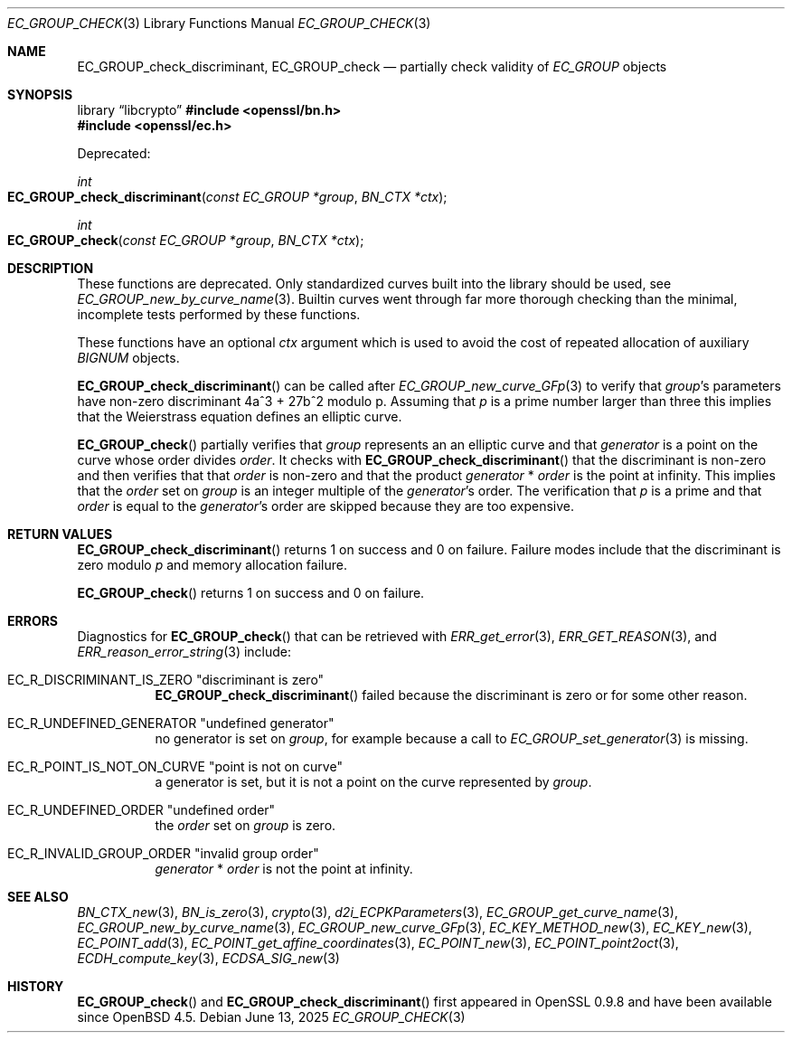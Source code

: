 .\" $OpenBSD: EC_GROUP_check.3,v 1.5 2025/06/13 18:34:00 schwarze Exp $
.\"
.\" Copyright (c) 2025 Theo Buehler <tb@openbsd.org>
.\"
.\" Permission to use, copy, modify, and distribute this software for any
.\" purpose with or without fee is hereby granted, provided that the above
.\" copyright notice and this permission notice appear in all copies.
.\"
.\" THE SOFTWARE IS PROVIDED "AS IS" AND THE AUTHOR DISCLAIMS ALL WARRANTIES
.\" WITH REGARD TO THIS SOFTWARE INCLUDING ALL IMPLIED WARRANTIES OF
.\" MERCHANTABILITY AND FITNESS. IN NO EVENT SHALL THE AUTHOR BE LIABLE FOR
.\" ANY SPECIAL, DIRECT, INDIRECT, OR CONSEQUENTIAL DAMAGES OR ANY DAMAGES
.\" WHATSOEVER RESULTING FROM LOSS OF USE, DATA OR PROFITS, WHETHER IN AN
.\" ACTION OF CONTRACT, NEGLIGENCE OR OTHER TORTIOUS ACTION, ARISING OUT OF
.\" OR IN CONNECTION WITH THE USE OR PERFORMANCE OF THIS SOFTWARE.
.\"
.Dd $Mdocdate: June 13 2025 $
.Dt EC_GROUP_CHECK 3
.Os
.Sh NAME
.Nm EC_GROUP_check_discriminant ,
.Nm EC_GROUP_check
.Nd partially check validity of
.Vt EC_GROUP
objects
.Sh SYNOPSIS
.Lb libcrypto
.In openssl/bn.h
.In openssl/ec.h
.Pp
Deprecated:
.Pp
.Ft int
.Fo EC_GROUP_check_discriminant
.Fa "const EC_GROUP *group"
.Fa "BN_CTX *ctx"
.Fc
.Ft int
.Fo EC_GROUP_check
.Fa "const EC_GROUP *group"
.Fa "BN_CTX *ctx"
.Fc
.Sh DESCRIPTION
These functions are deprecated.
Only standardized curves built into the library should be used, see
.Xr EC_GROUP_new_by_curve_name 3 .
Builtin curves went through far more thorough checking than
the minimal, incomplete tests performed by these functions.
.Pp
These functions have an optional
.Fa ctx
argument which is used to avoid the cost of repeated allocation of
auxiliary
.Vt BIGNUM
objects.
.Pp
.Fn EC_GROUP_check_discriminant
can be called after
.Xr EC_GROUP_new_curve_GFp 3
to verify that
.Fa group Ns 's
parameters have non-zero discriminant 4a^3 + 27b^2 modulo p.
Assuming that
.Fa p
is a prime number larger than three
this implies that the Weierstrass equation defines an elliptic curve.
.Pp
.Fn EC_GROUP_check
partially verifies that
.Fa group
represents an an elliptic curve and that
.Fa generator
is a point on the curve whose order divides
.Fa order .
It checks with
.Fn EC_GROUP_check_discriminant
that the discriminant is non-zero
and then verifies that that
.Fa order
is non-zero and that the product
.Fa generator No * Fa order
is the point at infinity.
This implies that the
.Fa order
set on
.Fa group
is an integer multiple of the
.Fa generator Ns 's
order.
The verification that
.Fa p
is a prime
and that
.Fa order
is equal to the
.Fa generator Ns 's
order are skipped because they are too expensive.
.Sh RETURN VALUES
.Fn EC_GROUP_check_discriminant
returns 1 on success and 0 on failure.
Failure modes include that the discriminant is zero modulo
.Fa p
and memory allocation failure.
.Pp
.Fn EC_GROUP_check
returns 1 on success and 0 on failure.
.Sh ERRORS
Diagnostics for
.Fn EC_GROUP_check
that can be retrieved with
.Xr ERR_get_error 3 ,
.Xr ERR_GET_REASON 3 ,
and
.Xr ERR_reason_error_string 3
include:
.Bl -tag -width Ds
.It Dv EC_R_DISCRIMINANT_IS_ZERO Qq "discriminant is zero"
.Fn EC_GROUP_check_discriminant
failed because the discriminant is zero or for some other reason.
.It Dv EC_R_UNDEFINED_GENERATOR Qq "undefined generator"
no generator is set on
.Fa group ,
for example because a call to
.Xr EC_GROUP_set_generator 3
is missing.
.It Dv EC_R_POINT_IS_NOT_ON_CURVE Qq "point is not on curve"
a generator is set, but it is not a point on the curve represented by
.Fa group .
.It Dv EC_R_UNDEFINED_ORDER Qq "undefined order"
the
.Fa order
set on
.Fa group
is zero.
.It Dv EC_R_INVALID_GROUP_ORDER Qq "invalid group order"
.Fa generator No * Fa order
is not the point at infinity.
.El
.Sh SEE ALSO
.Xr BN_CTX_new 3 ,
.Xr BN_is_zero 3 ,
.Xr crypto 3 ,
.Xr d2i_ECPKParameters 3 ,
.Xr EC_GROUP_get_curve_name 3 ,
.Xr EC_GROUP_new_by_curve_name 3 ,
.Xr EC_GROUP_new_curve_GFp 3 ,
.Xr EC_KEY_METHOD_new 3 ,
.Xr EC_KEY_new 3 ,
.Xr EC_POINT_add 3 ,
.Xr EC_POINT_get_affine_coordinates 3 ,
.Xr EC_POINT_new 3 ,
.Xr EC_POINT_point2oct 3 ,
.Xr ECDH_compute_key 3 ,
.Xr ECDSA_SIG_new 3
.Sh HISTORY
.Fn EC_GROUP_check
and
.Fn EC_GROUP_check_discriminant
first appeared in OpenSSL 0.9.8 and have been available since
.Ox 4.5 .
